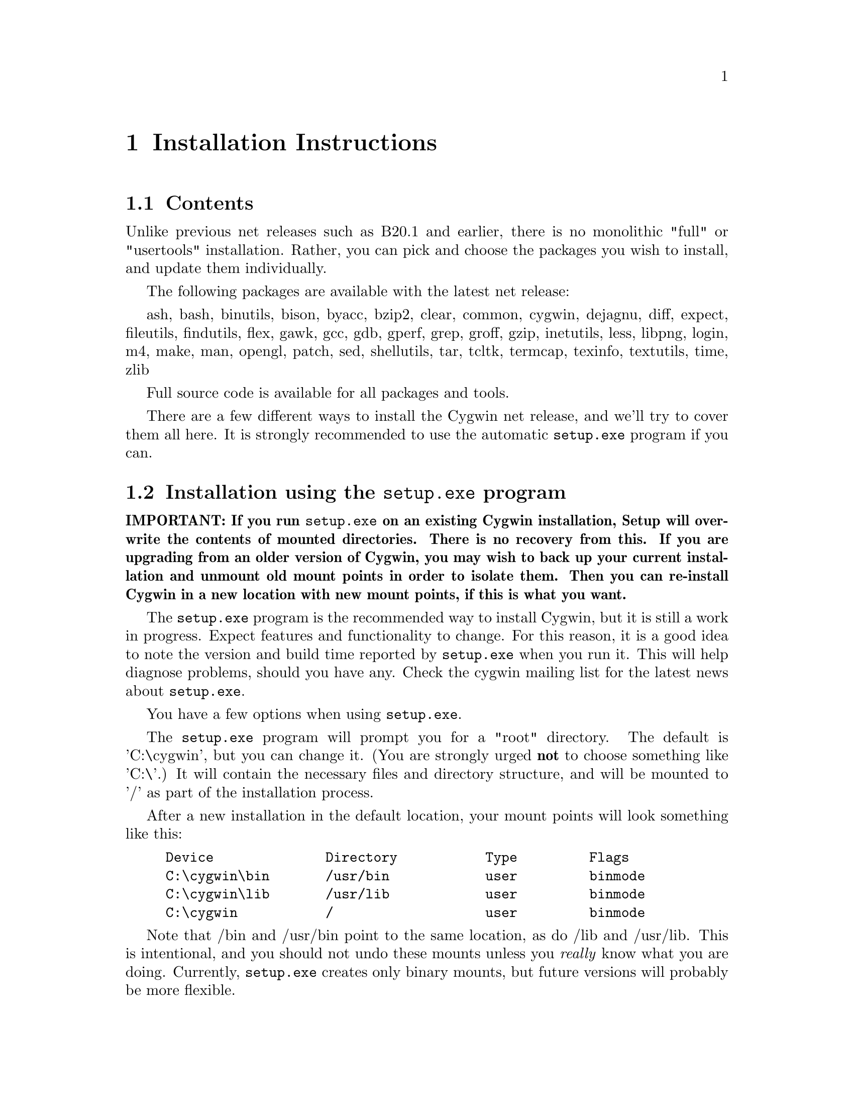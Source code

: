 @chapter Installation Instructions
@section Contents

Unlike previous net releases such as B20.1 and earlier, there is no
monolithic "full" or "usertools" installation.  Rather, you can pick and
choose the packages you wish to install, and update them individually.

The following packages are available with the latest net release:

ash, bash, binutils, bison, byacc, bzip2, clear, common, cygwin,
dejagnu, diff, expect, fileutils, findutils, flex, gawk, gcc, gdb,
gperf, grep, groff, gzip, inetutils, less, libpng, login, m4, make, man,
opengl, patch, sed, shellutils, tar, tcltk, termcap, texinfo, textutils,
time, zlib

Full source code is available for all packages and tools.

There are a few different ways to install the Cygwin net release, and
we'll try to cover them all here.  It is strongly recommended to use the
automatic @code{setup.exe} program if you can.

@section Installation using the @code{setup.exe} program

@strong{IMPORTANT: If you run @code{setup.exe} on an existing Cygwin
installation, Setup will overwrite the contents of mounted directories.
There is no recovery from this.  If you are upgrading from an older
version of Cygwin, you may wish to back up your current installation and
unmount old mount points in order to isolate them.  Then you can
re-install Cygwin in a new location with new mount points, if this is
what you want.}

The @code{setup.exe} program is the recommended way to install Cygwin,
but it is still a work in progress.  Expect features and functionality
to change.  For this reason, it is a good idea to note the version and
build time reported by @code{setup.exe} when you run it.  This will help
diagnose problems, should you have any.  Check the cygwin mailing list
for the latest news about @code{setup.exe}.

You have a few options when using @code{setup.exe}.  

The @code{setup.exe} program will prompt you for a "root" directory.
The default is 'C:\cygwin', but you can change it.  (You are strongly
urged @strong{not} to choose something like 'C:\'.)  It will contain the
necessary files and directory structure, and will be mounted to '/' as
part of the installation process.

After a new installation in the default location, your mount points will
look something like this:

@example
Device              Directory           Type         Flags
C:\cygwin\bin       /usr/bin            user         binmode
C:\cygwin\lib       /usr/lib            user         binmode
C:\cygwin           /                   user         binmode
@end example

Note that /bin and /usr/bin point to the same location, as do /lib and
/usr/lib.  This is intentional, and you should not undo these mounts
unless you @emph{really} know what you are doing.  Currently,
@code{setup.exe} creates only binary mounts, but future versions will
probably be more flexible.

You can let @code{setup.exe} download all the files for you on the fly.
This is the 'internet' installation.  Or you can download all (or some)
of the packages ahead of time, and instruct @code{setup.exe} to install
Cygwin from those files.  This is the 'directory' installation.  You
must use this method if you want to install only a subset of the
available packages.

Note that you cannot combine methods.  If you use the directory
installation, @code{setup.exe} will install @strong{only} the packages
it finds in the directory; it will not also be able to download packages
from the internet in the same pass.  If you have not carefully chosen
which packages to download, you may not end up with a working Cygwin
installation.  You can, however, add and update packages later.  See
below.

Whichever you choose, the first step is to open an ftp mirror site near
you from @file{http://sourceware.cygnus.com/cygwin/mirrors.html}.  Then
go to the 'latest' directory, download @code{setup.exe} and save that to
an @strong{empty temporary directory}.  While you're there, download the
README file and read it.  Then read it again.

Then proceed according to your choice below.

@subsection Internet installation with @code{setup.exe}

Shut down @strong{all cygwin applications} (including inetd, etc.).

Then, in a @strong{Windows command prompt} ("MS-DOS Prompt" in Windows
95/98), '@code{cd}' to the temporary directory and type
'@code{setup.exe}'.

When prompted, specify the location of the root directory, or accept the
default.

At the next prompt, choose to install from the Internet ('i').  This is
the default.

Setup will connect to sourceware.cygnus.com to read a list of mirror
sites.  Choose one from the list, or choose 'other' to supply your own.
If you supply your own, you must provide a full URL, not just the ftp
hostname.  Setup will then proceed to download and install all packages
from the ftp site.  Of course this may take a while if you have a slow
connection.

When finished, Setup will have created a "Cygnus Solutions" folder on
your Start Menu, containing a shortcut to @code{cygwin.bat}, which
invokes bash with various environment variables set correctly.  The
"Uninstall Cygwin" shortcut, if present, is unlikely to do a proper
job.  If you want to completely uninstall Cygwin, you will probably have
to delete some things by hand.

Once setup is complete you may remove the temporary directory.  It will
contain @code{setup.exe}, the downloaded @code{.tar.gz} files, and a
setup log file, which is not needed, but may contain helpful diagnostics
if your installation failed for some reason.

@subsection Directory installation with @code{setup.exe}

Before proceeding, you must download packages into the temporary
directory containing @code{setup.exe}.  These are in subdirectories of
'latest' and end in .tar.gz and not in -src.tar.gz.  If there is more
than one in a given directory, pick the one with the highest version
number.  Put them together in the temporary directory containing
@code{setup.exe}.  You may preserve the directory structure of 'latest',
and include the -src.tar.gz files, without ill effect.

Whatever subset you think is appropriate, it @strong{must} contain the
'cygwin' package, or you will not end up with a working Cygwin
installation.

When you have all the necessary tar files together with
@code{setup.exe}, proceed as you would for an internet installation,
except choose directory installation ('d') when prompted.  Setup will
install all the tar files that it finds there.  Here are the gory
details again:

Shut down @strong{all cygwin applications} (including inetd, etc.).

Then, in a @strong{Windows command prompt} ("MS-DOS Prompt" in Windows
95/98), '@code{cd}' to the temporary directory and type
'@code{setup.exe}'.

When prompted, specify the location of the root directory, or accept the
default.

At the next prompt, choose to install from the current directory ('d').
This is @strong{not} the default.

When finished, Setup will have created a "Cygnus Solutions" folder on
your Start Menu, containing a shortcut to @code{cygwin.bat}, which
invokes bash with various environment variables set correctly.  The
"Uninstall Cygwin" shortcut, if present, is unlikely to do a proper
job.  If you want to completely uninstall Cygwin, you will probably have
to delete some things by hand.

Once setup is complete you may remove the temporary directory.  It will
contain @code{setup.exe}, the downloaded @code{.tar.gz} files, and a
setup log file, which is not needed, but may contain helpful diagnostics
if your installation failed for some reason.

@subsection Adding or updating packages

Later versions of @code{setup.exe} permit you to add and/or update
packages to an existing cygwin installation.

@strong{You cannot use this method to update a B18, B19, B20, B20.1 or
CD-ROM (1.0) installation of Cygwin.  You must have previously installed
a net release of Cygwin 1.1.0 or greater, using @code{setup.exe}, before
you can update packages with 'setup -u'.}

To update your installation, create an empty temporary directory, and
download the latest version of @code{setup.exe} to it from a Cygwin
mirror near you.

Then, in a @strong{Windows command prompt} ("MS-DOS Prompt" in Windows
95/98), '@code{cd}' to the temporary directory and type
@example
	setup -u <pkg>
@end example
where "<pkg>" is the name of the package you wish to update, such as
"cygwin" or "gdb" or "make" or ...

Specify the root directory as you did when you first installed Cygwin.
This will update the package.  As with the initial installation, you can
update from the internet ('i') or from the directory ('d').  The latter
requires that you download the @code{.tar.gz} file of the package ahead
of time, along with @code{setup.exe}.

If you are updating the package "cygwin", then you must close
@strong{all} Cygwin applications (including @code{inetd}, for example),
before running setup.

You can omit the '-u' option, which will force setup to install the
latest package (from internet or directory), regardless of whether
@code{setup.exe} believes it is necessary.  You @strong{must} omit '-u'
if you are updating from a development snapshot, because development
snapshots have their version numbers "bumped" to the next release
number.  In this case, @code{setup.exe} will think your installation is
already up-to-date.

Once setup is complete you may remove the temporary directory.  It will
contain @code{setup.exe}, the downloaded @code{.tar.gz} files, and a
setup log file, which is not needed, but may contain helpful diagnostics
if your installation failed for some reason.

@subsection Problems running @code{setup.exe}

@subsubsection Error message: "Unable to retrieve the list of cygwin mirrors..."

This means that @code{setup.exe} could not make an http connection to
@file{http://sourceware.cygnus.com/cygwin/mirrors.html}.  This is
required for an internet ('i') install.  Either sourceware.cygnus.com was
too busy, or there is a problem with your network.  Note that
@code{setup.exe} has very limited proxy functionality for firewalls, and
depends on IE4 or later being installed and configured properly.  If you
cannot get the internet installation to work, just download the
packages yourself and do a directory ('d') install.

@subsubsection System hangs when unpacking tar archives

Your anti-virus software is interfering with @code{setup.exe}.  You will
have to disable it before running setup.  In that case, you will
probably want to:
@enumerate
@item download all the .tar.gz files for the packages, along with @code{setup.exe}
@item scan it all for viruses
@item disable the anti-virus software
@item perform a directory ('d') install
@item re-enable the anti-virus software
@item scan everything below your Cygwin root directory (@code{C:\cygwin} by default)
@end enumerate


